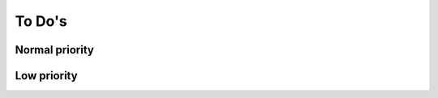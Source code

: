 ******************
To Do's
******************

Normal priority
===============

.. todo:: Create a django command to import previous logs into logger_ng

Low priority
==============

.. todo:: Separate the logged messages into two models inheriting from one class
.. todo:: Adapter le logger_ng pour qu'il puisse exister en parallèle à logger
.. todo:: Faire passer le logger sous south


